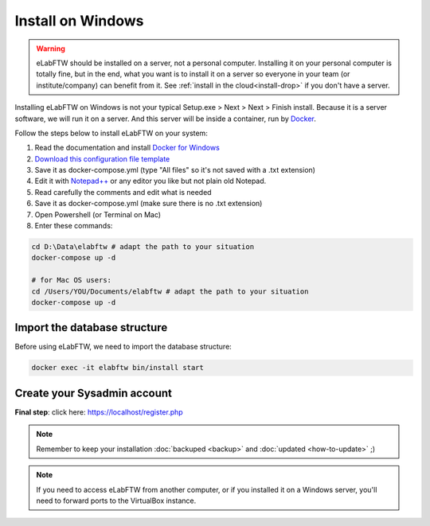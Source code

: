 .. _install-windows:

Install on Windows
==================

.. image:: img/windows.png
    :align: center
    :alt: windows

.. warning:: eLabFTW should be installed on a server, not a personal computer. Installing it on your personal computer is totally fine, but in the end, what you want is to install it on a server so everyone in your team (or institute/company) can benefit from it. See :ref:`install in the cloud<install-drop>` if you don't have a server.

Installing eLabFTW on Windows is not your typical Setup.exe > Next > Next > Finish install. Because it is a server software, we will run it on a server. And this server will be inside a container, run by `Docker <https://www.docker.com>`_.

Follow the steps below to install eLabFTW on your system:

#. Read the documentation and install `Docker for Windows <https://docs.docker.com/docker-for-windows/install/>`_
#. `Download this configuration file template <https://raw.githubusercontent.com/elabftw/elabimg/master/src/docker-compose.yml-EXAMPLE>`_
#. Save it as docker-compose.yml (type "All files" so it's not saved with a .txt extension)
#. Edit it with `Notepad++ <https://notepad-plus-plus.org/>`_ or any editor you like but not plain old Notepad.
#. Read carefully the comments and edit what is needed
#. Save it as docker-compose.yml (make sure there is no .txt extension)
#. Open Powershell (or Terminal on Mac)
#. Enter these commands:

.. code-block:: bash

    cd D:\Data\elabftw # adapt the path to your situation
    docker-compose up -d

    # for Mac OS users:
    cd /Users/YOU/Documents/elabftw # adapt the path to your situation
    docker-compose up -d

Import the database structure
-----------------------------

Before using eLabFTW, we need to import the database structure:

.. code-block:: bash

    docker exec -it elabftw bin/install start

Create your Sysadmin account
----------------------------

**Final step**: click here: https://localhost/register.php

.. note:: Remember to keep your installation :doc:`backuped <backup>` and :doc:`updated <how-to-update>` ;)

.. note:: If you need to access eLabFTW from another computer, or if you installed it on a Windows server, you'll need to forward ports to the VirtualBox instance.
